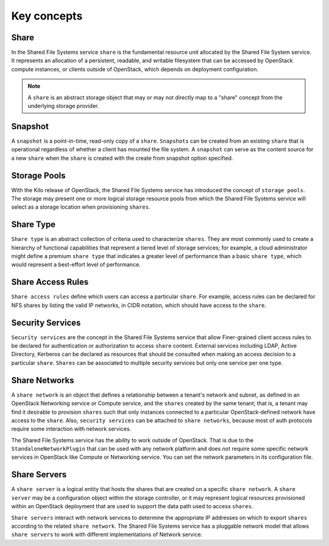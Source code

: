 .. _shared_file_systems_key_concepts:

============
Key concepts
============

Share
~~~~~

In the Shared File Systems service ``share`` is the fundamental resource unit
allocated by the Shared File System service. It represents an allocation of a
persistent, readable, and writable filesystem that can be accessed by
OpenStack compute instances, or clients outside of OpenStack, which depends on
deployment configuration.

.. note::
   A ``share`` is an abstract storage object that may or may not directly
   map to a "share" concept from the underlying storage provider.


Snapshot
~~~~~~~~

A ``snapshot`` is a point-in-time, read-only copy of a ``share``.
``Snapshots`` can be created from an existing ``share`` that is operational
regardless of whether a client has mounted the file system. A ``snapshot``
can serve as the content source for a new ``share`` when the ``share``
is created with the create from snapshot option specified.

Storage Pools
~~~~~~~~~~~~~

With the Kilo release of OpenStack, the Shared File Systems service has
introduced the concept of ``storage pools``. The storage may present one or
more logical storage resource pools from which the Shared File Systems service
will select as a storage location when provisioning ``shares``.

Share Type
~~~~~~~~~~

``Share type`` is an abstract collection of criteria used to characterize
``shares``. They are most commonly used to create a hierarchy of functional
capabilities that represent a tiered level of storage services; for example, a
cloud administrator might define a premium ``share type`` that indicates a
greater level of performance than a basic ``share type``, which would
represent a best-effort level of performance.


Share Access Rules
~~~~~~~~~~~~~~~~~~

``Share access rules`` define which users can access a particular ``share``.
For example, access rules can be declared for NFS shares by listing the valid
IP networks, in CIDR notation, which should have access to the ``share``.

Security Services
~~~~~~~~~~~~~~~~~

``Security services`` are the concept in the Shared File Systems service that
allow Finer-grained client access rules to be declared for authentication or
authorization to access ``share`` content. External services including LDAP,
Active Directory, Kerberos can be declared as resources that should be
consulted when making an access decision to a particular ``share``. ``Shares``
can be associated to multiple security services but only one service per one
type.

Share Networks
~~~~~~~~~~~~~~

A ``share network`` is an object that defines a relationship between a
tenant's network and subnet, as defined in an OpenStack Networking service or
Compute service, and the ``shares`` created by the same tenant; that is, a
tenant may find it desirable to provision ``shares`` such that only instances
connected to a particular OpenStack-defined network have access to the
``share``. Also, ``security services`` can be attached to ``share networks``,
because most of auth protocols require some interaction with network services.

The Shared File Systems service has the ability to work outside of OpenStack.
That is due to the ``StandaloneNetworkPlugin`` that can be used with any
network platform and does not require some specific network services in
OpenStack like Compute or Networking service. You can set the network
parameters in its configuration file.

Share Servers
~~~~~~~~~~~~~

A ``share server`` is a logical entity that hosts the shares that are
created on a specific ``share network``. A ``share server`` may be a
configuration object within the storage controller, or it may represent
logical resources provisioned within an OpenStack deployment that are used to
support the data path used to access ``shares``.

``Share servers`` interact with network services to determine the appropriate
IP addresses on which to export ``shares`` according to the related ``share
network``. The Shared File Systems service has a pluggable network model that
allows ``share servers`` to work with different implementations of Network
service.
